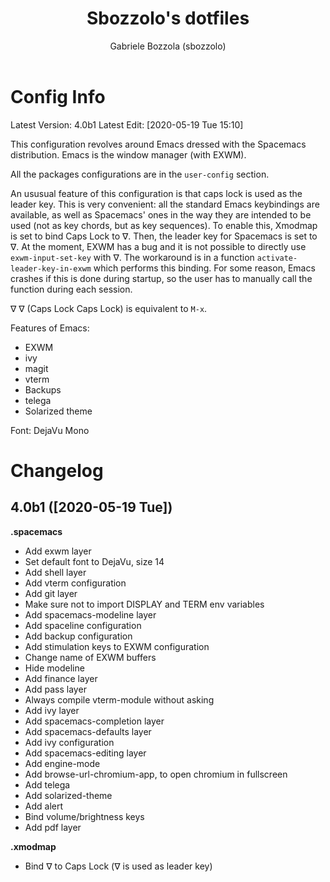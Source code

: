 #+TITLE: Sbozzolo's dotfiles
#+AUTHOR: Gabriele Bozzola (sbozzolo)
#+EMAIL: sbozzolator@gmail.com

* Config Info
Latest Version: 4.0b1
Latest Edit: [2020-05-19 Tue 15:10]

This configuration revolves around Emacs dressed with the Spacemacs
distribution. Emacs is the window manager (with EXWM). 

All the packages configurations are in the =user-config= section.

An ususual feature of this configuration is that caps lock is used as the leader
key. This is very convenient: all the standard Emacs keybindings are available,
as well as Spacemacs' ones in the way they are intended to be used (not as key
chords, but as key sequences). To enable this, Xmodmap is set to bind Caps Lock
to ∇. Then, the leader key for Spacemacs is set to ∇. At the moment, EXWM has a
bug and it is not possible to directly use =exwm-input-set-key= with ∇. The
workaround is in a function =activate-leader-key-in-exwm= which performs this
binding. For some reason, Emacs crashes if this is done during startup, so the
user has to manually call the function during each session.

∇ ∇ (Caps Lock Caps Lock) is equivalent to =M-x=.

Features of Emacs:
- EXWM
- ivy
- magit
- vterm
- Backups
- telega
- Solarized theme

Font: DejaVu Mono

* Changelog
** 4.0b1 ([2020-05-19 Tue])

   *.spacemacs*
   - Add exwm layer
   - Set default font to DejaVu, size 14
   - Add shell layer
   - Add vterm configuration
   - Add git layer
   - Make sure not to import DISPLAY and TERM env variables
   - Add spacemacs-modeline layer
   - Add spaceline configuration
   - Add backup configuration
   - Add stimulation keys to EXWM configuration
   - Change name of EXWM buffers
   - Hide modeline
   - Add finance layer
   - Add pass layer
   - Always compile vterm-module without asking
   - Add ivy layer
   - Add spacemacs-completion layer
   - Add spacemacs-defaults layer
   - Add ivy configuration
   - Add spacemacs-editing layer
   - Add engine-mode
   - Add browse-url-chromium-app, to open chromium in fullscreen
   - Add telega
   - Add solarized-theme
   - Add alert
   - Bind volume/brightness keys
   - Add pdf layer

   *.xmodmap*
   - Bind ∇ to Caps Lock (∇ is used as leader key)


